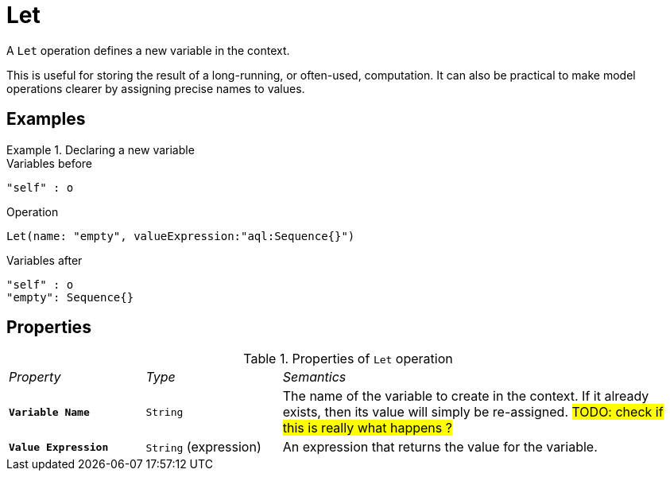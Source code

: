 = Let

A `Let` operation defines a new variable in the context.

This is useful for storing the result of a long-running, or often-used, computation. It can also be practical to make model operations clearer by assigning precise names to values.

== Examples

.Declaring a new variable
====

.Variables before
------
"self" : o
------

.Operation
------
Let(name: "empty", valueExpression:"aql:Sequence{}")
------

.Variables after
------
"self" : o
"empty": Sequence{}
------
====

== Properties

.Properties of `Let` operation
[cols="1,1,3"]
|===
|_Property_
|_Type_
|_Semantics_

|*`Variable Name`*
|`String`
|The name of the variable to create in the context. If it already exists, then its value will simply be re-assigned. #TODO: check if this is really what happens ?#

|*`Value Expression`*
|`String` (expression)
|An expression that returns the value for the variable.
|===